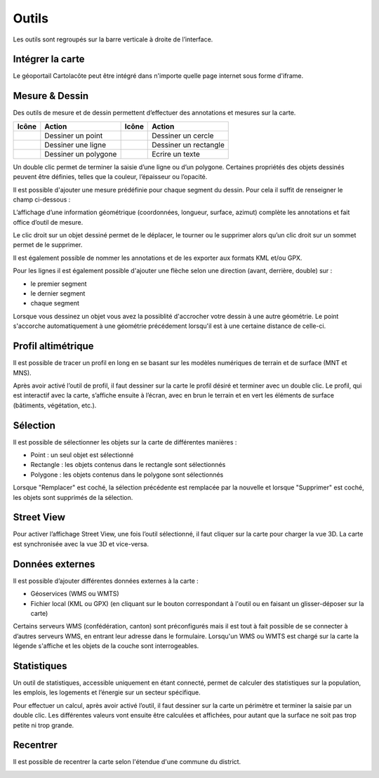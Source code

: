 Outils
======

Les outils sont regroupés sur la barre verticale à droite de l’interface.

.. _integrer_la_carte:

Intégrer la carte
-----------------

Le géoportail Cartolacôte peut être intégré dans n'importe quelle page internet sous forme d'iframe.

.. raw:: html

    <p><video width="600" controls><source src="_static/integrer_la_carte.mp4" type="video/mp4"></video></p>


Mesure & Dessin
---------------

Des outils de mesure et de dessin permettent d’effectuer des annotations et mesures sur la
carte.

==========================  ====================  ==========================  =====================
Icône                       Action                Icône                       Action
==========================  ====================  ==========================  =====================
.. image:: _static/i10.png  Dessiner un point     .. image:: _static/i13.png  Dessiner un cercle
.. image:: _static/i11.png  Dessiner une ligne    .. image:: _static/i14.png  Dessiner un rectangle
.. image:: _static/i12.png  Dessiner un polygone  .. image:: _static/i15.png  Ecrire un texte
==========================  ====================  ==========================  =====================

Un double clic permet de terminer la saisie d’une ligne ou d’un polygone. Certaines propriétés
des objets dessinés peuvent être définies, telles que la couleur, l’épaisseur ou l’opacité.

Il est possible d'ajouter une mesure prédéfinie pour chaque segment du dessin. Pour cela il suffit de renseigner
le champ ci-dessous :

.. image:: _static/dessiner_avec_mesure.png
  :width: 1000


L’affichage d’une information géométrique (coordonnées, longueur, surface, azimut)
complète les annotations et fait office d’outil de mesure.

Le clic droit sur un objet dessiné permet de le déplacer, le tourner ou le supprimer alors qu’un
clic droit sur un sommet permet de le supprimer.

.. image:: _static/dessin_clic_droit.png
  :width: 1000

Il est également possible de nommer les annotations et de les exporter aux formats KML et/ou
GPX.

Pour les lignes il est également possible d'ajouter une flèche selon une direction (avant, derrière, double) sur :

- le premier segment
- le dernier segment
- chaque segment

.. image:: _static/dessiner_fleche.png
  :width: 1000

Lorsque vous dessinez un objet vous avez la possiblité d'accrocher votre dessin à une autre géométrie.
Le point s'accorche automatiquement à une géométrie précédement lorsqu'il est à une certaine distance de celle-ci.

Profil altimétrique
-------------------

Il est possible de tracer un profil en long en se basant sur les modèles numériques de terrain
et de surface (MNT et MNS).

.. raw:: html

    <p><video width="600" controls><source src="_static/outils_profil.mp4" type="video/mp4"></video></p>

Après avoir activé l’outil de profil, il faut dessiner sur la carte le profil désiré et terminer avec
un double clic. Le profil, qui est interactif avec la carte, s’affiche ensuite à l’écran, avec en brun
le terrain et en vert les éléments de surface (bâtiments, végétation, etc.).


Sélection
---------

Il est possible de sélectionner les objets sur la carte de différentes manières :

- Point : un seul objet est sélectionné
- Rectangle : les objets contenus dans le rectangle sont sélectionnés
- Polygone : les objets contenus dans le polygone sont sélectionnés

Lorsque "Remplacer" est coché, la sélection précédente est remplacée par la nouvelle et
lorsque "Supprimer" est coché, les objets sont supprimés de la sélection.

.. image:: _static/selection_polygone.png
  :width: 1000

Street View
-----------

Pour activer l’affichage Street View, une fois l’outil sélectionné, il faut cliquer sur la carte pour
charger la vue 3D. La carte est synchronisée avec la vue 3D et vice-versa.

.. raw:: html

    <p><video width="600" controls><source src="_static/street_view.mp4" type="video/mp4"></video></p>

Données externes
----------------

Il est possible d’ajouter différentes données externes à la carte :

* Géoservices (WMS ou WMTS)

* Fichier local (KML ou GPX) (en cliquant sur le bouton correspondant à l'outil ou en faisant un glisser-déposer sur la carte)


Certains serveurs WMS (confédération, canton) sont préconfigurés mais il est tout à fait possible de se connecter à d’autres serveurs WMS, en
entrant leur adresse dans le formulaire.
Lorsqu'un WMS ou WMTS est chargé sur la carte la légende s'affiche et les objets de la couche sont interrogeables.

.. raw:: html

    <p><video width="600" controls><source src="_static/donnees_externes.mp4" type="video/mp4"></video></p>

Statistiques
------------

Un outil de statistiques, accessible uniquement en étant connecté, permet de calculer des
statistiques sur la population, les emplois, les logements et l’énergie sur un secteur spécifique.

Pour effectuer un calcul, après avoir activé l’outil, il faut dessiner sur la carte un périmètre et
terminer la saisie par un double clic. Les différentes valeurs vont ensuite être calculées et
affichées, pour autant que la surface ne soit pas trop petite ni trop grande.

.. raw:: html

    <p><video width="600" controls><source src="_static/statistiques.mp4" type="video/mp4"></video></p>


Recentrer
---------

Il est possible de recentrer la carte selon l'étendue d'une commune du district.

.. image:: _static/recentrer.png
  :width: 1000